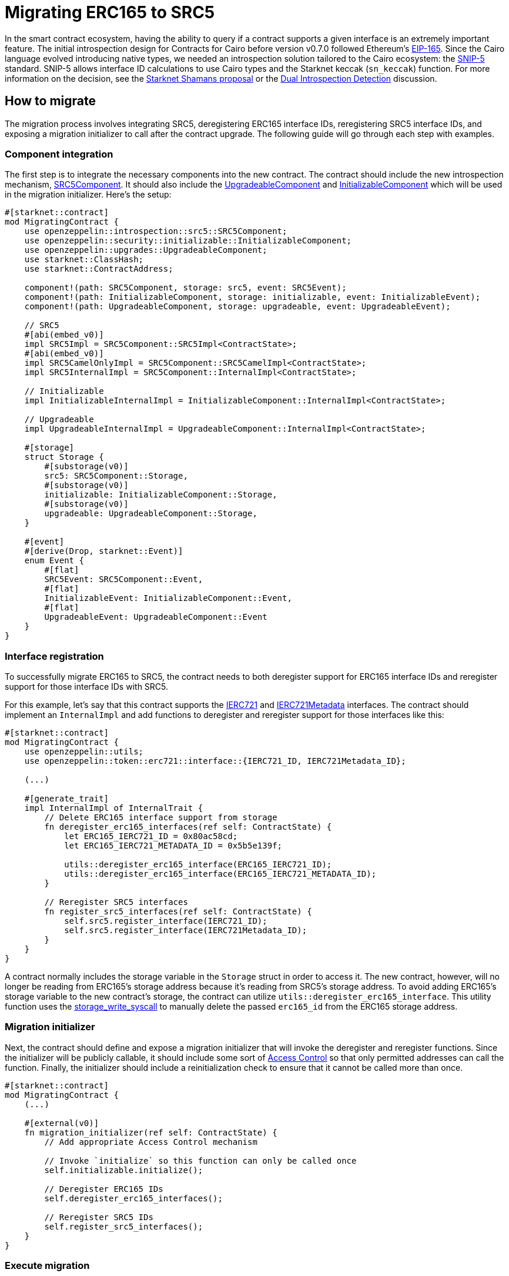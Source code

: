 = Migrating ERC165 to SRC5

:eip165: https://eips.ethereum.org/EIPS/eip-165[EIP-165]
:snip5: https://github.com/starknet-io/SNIPs/blob/main/SNIPS/snip-5.md[SNIP-5]
:dual-interface-discussion: https://github.com/OpenZeppelin/cairo-contracts/discussions/640[Dual Introspection Detection]
:shamans-proposal: https://community.starknet.io/t/starknet-standard-interface-detection/92664[Starknet Shamans proposal]

In the smart contract ecosystem, having the ability to query if a contract supports a given interface is an extremely important feature.
The initial introspection design for Contracts for Cairo before version v0.7.0 followed Ethereum's {eip165}.
Since the Cairo language evolved introducing native types, we needed an introspection solution tailored to the Cairo ecosystem: the {snip5} standard.
SNIP-5 allows interface ID calculations to use Cairo types and the Starknet keccak (`sn_keccak`) function.
For more information on the decision, see the {shamans-proposal} or the {dual-interface-discussion} discussion.

== How to migrate

The migration process involves integrating SRC5, deregistering ERC165 interface IDs, reregistering SRC5 interface IDs, and exposing a migration initializer to call after the contract upgrade.
The following guide will go through each step with examples.

=== Component integration

:src5-component: xref:/api/introspection.adoc#SRC5Component[SRC5Component]
:upgradeable-component: xref:/api/upgrades.adoc#UpgradeableComponent[UpgradeableComponent]
:initializable-component: xref:/api/security.adoc#InitializableComponent[InitializableComponent]

The first step is to integrate the necessary components into the new contract.
The contract should include the new introspection mechanism, {src5-component}.
It should also include the {upgradeable-component} and {initializable-component} which will be used in the migration initializer.
Here's the setup:

[,javascript]
----
#[starknet::contract]
mod MigratingContract {
    use openzeppelin::introspection::src5::SRC5Component;
    use openzeppelin::security::initializable::InitializableComponent;
    use openzeppelin::upgrades::UpgradeableComponent;
    use starknet::ClassHash;
    use starknet::ContractAddress;

    component!(path: SRC5Component, storage: src5, event: SRC5Event);
    component!(path: InitializableComponent, storage: initializable, event: InitializableEvent);
    component!(path: UpgradeableComponent, storage: upgradeable, event: UpgradeableEvent);

    // SRC5
    #[abi(embed_v0)]
    impl SRC5Impl = SRC5Component::SRC5Impl<ContractState>;
    #[abi(embed_v0)]
    impl SRC5CamelOnlyImpl = SRC5Component::SRC5CamelImpl<ContractState>;
    impl SRC5InternalImpl = SRC5Component::InternalImpl<ContractState>;

    // Initializable
    impl InitializableInternalImpl = InitializableComponent::InternalImpl<ContractState>;

    // Upgradeable
    impl UpgradeableInternalImpl = UpgradeableComponent::InternalImpl<ContractState>;

    #[storage]
    struct Storage {
        #[substorage(v0)]
        src5: SRC5Component::Storage,
        #[substorage(v0)]
        initializable: InitializableComponent::Storage,
        #[substorage(v0)]
        upgradeable: UpgradeableComponent::Storage,
    }

    #[event]
    #[derive(Drop, starknet::Event)]
    enum Event {
        #[flat]
        SRC5Event: SRC5Component::Event,
        #[flat]
        InitializableEvent: InitializableComponent::Event,
        #[flat]
        UpgradeableEvent: UpgradeableComponent::Event
    }
}
----

=== Interface registration

:ierc721: xref:/api/erc721.adoc#IERC721[IERC721]
:ierc721-metadata: xref:/api/erc721.adoc#IERC721Metadata[IERC721Metadata]
:storage-write-syscall: https://docs.starknet.io/documentation/architecture_and_concepts/Smart_Contracts/system-calls-cairo1/#storage_write[storage_write_syscall]

To successfully migrate ERC165 to SRC5, the contract needs to both deregister support for ERC165 interface IDs and reregister support for those interface IDs with SRC5.

For this example, let's say that this contract supports the {ierc721} and {ierc721-metadata} interfaces.
The contract should implement an `InternalImpl` and add functions to deregister and reregister  support for those interfaces like this:

[,javascript]
----
#[starknet::contract]
mod MigratingContract {
    use openzeppelin::utils;
    use openzeppelin::token::erc721::interface::{IERC721_ID, IERC721Metadata_ID};

    (...)

    #[generate_trait]
    impl InternalImpl of InternalTrait {
        // Delete ERC165 interface support from storage
        fn deregister_erc165_interfaces(ref self: ContractState) {
            let ERC165_IERC721_ID = 0x80ac58cd;
            let ERC165_IERC721_METADATA_ID = 0x5b5e139f;

            utils::deregister_erc165_interface(ERC165_IERC721_ID);
            utils::deregister_erc165_interface(ERC165_IERC721_METADATA_ID);
        }

        // Reregister SRC5 interfaces
        fn register_src5_interfaces(ref self: ContractState) {
            self.src5.register_interface(IERC721_ID);
            self.src5.register_interface(IERC721Metadata_ID);
        }
    }
}
----

A contract normally includes the storage variable in the `Storage` struct in order to access it.
The new contract, however, will no longer be reading from ERC165's storage address because it's reading from SRC5's storage address.
To avoid adding ERC165's storage variable to the new contract's storage, the contract can utilize `utils::deregister_erc165_interface`.
This utility function uses the {storage-write-syscall} to manually delete the passed `erc165_id` from the ERC165 storage address.

=== Migration initializer

:access-control: xref:/access.adoc[Access Control]

Next, the contract should define and expose a migration initializer that will invoke the deregister and reregister functions.
Since the initializer will be publicly callable, it should include some sort of {access-control} so that only permitted addresses can call the function.
Finally, the initializer should include a reinitialization check to ensure that it cannot be called more than once.

[,javascript]
----
#[starknet::contract]
mod MigratingContract {
    (...)

    #[external(v0)]
    fn migration_initializer(ref self: ContractState) {
        // Add appropriate Access Control mechanism

        // Invoke `initialize` so this function can only be called once
        self.initializable.initialize();

        // Deregister ERC165 IDs
        self.deregister_erc165_interfaces();

        // Reregister SRC5 IDs
        self.register_src5_interfaces();
    }
}
----

=== Execute migration

Once the new contract is prepared for migration and *rigorously tested*, all that's left is to migrate!
Simply upgrade the contract and then call the `migration_initializer`.
